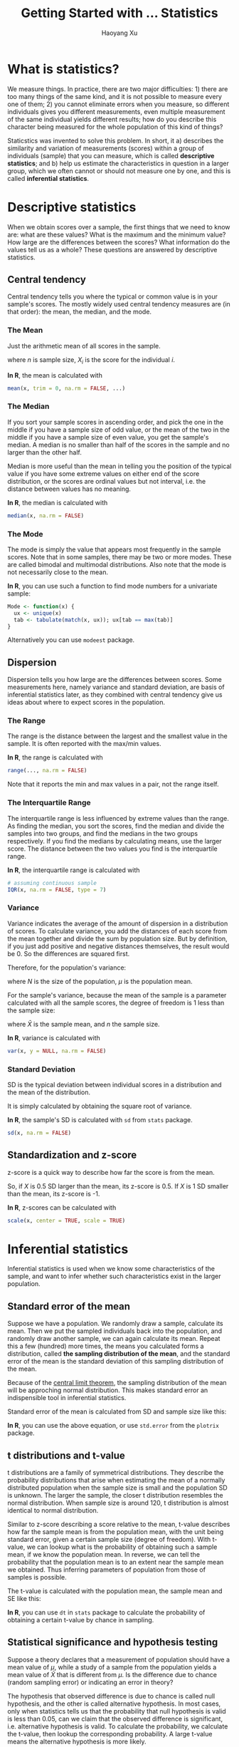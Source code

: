 #+TITLE: Getting Started with ... Statistics
#+AUTHOR: Haoyang Xu
#+OPTIONS: tex:t

* What is statistics?

We measure things. In practice, there are two major difficulties: 1) there are too many things of the same kind, and it is not possible to measure every one of them; 2) you cannot eliminate errors when you measure, so different individuals gives you different measurements, even multiple measurement of the same individual yields different results; how do you describe this character being measured for the whole population of this kind of things?

Staticstics was invented to solve this problem. In short, it a) describes the similarity and variation of measurements (scores) within a group of individuals (sample) that you can measure, which is called *descriptive statistics*; and b) help us estimate the characteristics in question in a larger group, which we often cannot or should not measure one by one, and this is called *inferential statistics*. 

* Descriptive statistics

When we obtain scores over a sample, the first things that we need to know are: what are these values? What is the maximum and the minimum value? How large are the differences between the scores? What information do the values tell us as a whole? These questions are answered by descriptive statistics.

** Central tendency

   Central tendency tells you where the typical or common value is in your sample's scores. The mostly widely used central tendency measures are (in that order): the mean, the median, and the mode.

*** The Mean

    Just the arithmetic mean of all scores in the sample.

    \begin{equation}
      \bar{X} = \frac{\sum_{i=1}^{n}{X_{i}}}{n}
    \end{equation}

    where $n$ is sample size, $X_{i}$ is the score for the individual $i$.
    
    *In R*, the mean is calculated with

    #+BEGIN_SRC R
      mean(x, trim = 0, na.rm = FALSE, ...)
    #+END_SRC

*** The Median

    If you sort your sample scores in ascending order, and pick the one in the middle if you have a sample size of odd value, or the mean of the two in the middle if you have a sample size of even value, you get the sample's median. A median is no smaller than half of the scores in the sample and no larger than the other half.
    
    Median is more useful than the mean in telling you the position of the typical value if you have some extreme values on either end of the score distribution, or the scores are ordinal values but not interval, i.e. the distance between values has no meaning.

    *In R*, the median is calculated with

    #+BEGIN_SRC R
      median(x, na.rm = FALSE)
    #+END_SRC

    
*** The Mode

    The mode is simply the value that appears most frequently in the sample scores. Note that in some samples, there may be two or more modes. These are called bimodal and multimodal distributions. Also note that the mode is not necessarily close to the mean.

    *In R*, you can use such a function to find mode numbers for a univariate sample:

    #+BEGIN_SRC R
      Mode <- function(x) {
        ux <- unique(x)
        tab <- tabulate(match(x, ux)); ux[tab == max(tab)]
      }
    #+END_SRC
    
    Alternatively you can use =modeest= package.

** Dispersion

   Dispersion tells you how large are the differences between scores. Some measurements here, namely variance and standard deviation, are basis of inferential statistics later, as they combined with central tendency give us ideas about where to expect scores in the population.
   
*** The Range
    The range is the distance between the largest and the smallest value in the sample. It is often reported with the max/min values.

    \begin{equation}
      R = X_{\text{max}} - X_{\text{min}}
    \end{equation}

    *In R*, the range is calculated with

    #+BEGIN_SRC R
      range(..., na.rm = FALSE)
    #+END_SRC
    
    Note that it reports the min and max values in a pair, not the range itself.
    
*** The Interquartile Range
    The interquartile range is less influenced by extreme values than the range. As finding the median, you sort the scores, find the median and divide the samples into two groups, and find the medians in the two groups respectively. If you find the medians by calculating means, use the larger score. The distance between the two values you find is the interquartile range. 

    *In R*, the interquartile range is calculated with

    #+BEGIN_SRC R
      # assuming continuous sample
      IQR(x, na.rm = FALSE, type = 7)
    #+END_SRC
    
*** Variance

    Variance indicates the average of the amount of dispersion in a distribution of scores. To calculate variance, you add the distances of each score from the mean together and divide the sum by population size. But by definition, if you just add positive and negative distances themselves, the result would be 0. So the differences are squared first.
    
    Therefore, for the population's variance:

    \begin{equation}
      \sigma^{2} = \frac{\sum{(X-\mu)}^{2}}{N}
    \end{equation}

    where $N$ is the size of the population, $\mu$ is the population mean.

    For the sample's variance, because the mean of the sample is a parameter calculated with all the sample scores, the degree of freedom is 1 less than the sample size:

    \begin{equation}
      s^{2} = \frac{\sum{(X-\bar{X})}^{2}}{n - 1}
    \end{equation}
    
    where $\bar{X}$ is the sample mean, and $n$ the sample size.
    
    *In R*, variance is calculated with

    #+BEGIN_SRC R
      var(x, y = NULL, na.rm = FALSE)
    #+END_SRC

*** Standard Deviation
    
    SD is the typical deviation between individual scores in a distribution and the mean of the distribution.
    
    It is simply calculated by obtaining the square root of variance.
    
    *In R*, the sample's SD is calculated with =sd= from =stats= package.

    #+BEGIN_SRC R
      sd(x, na.rm = FALSE)
    #+END_SRC
    
** Standardization and z-score
   
   z-score is a quick way to describe how far the score is from the mean.

   \begin{equation}
     z = \frac{X - \bar{X}}{SD}
   \end{equation}
   
   So, if $X$ is 0.5 SD larger than the mean, its z-score is 0.5. If $X$ is 1 SD smaller than the mean, its z-score is -1.
   
   *In R*, z-scores can be calculated with

   #+BEGIN_SRC R
     scale(x, center = TRUE, scale = TRUE)
   #+END_SRC
* Inferential statistics
  
  Inferential statistics is used when we know some characteristics of the sample, and want to infer whether such characteristics exist in the larger population.
** Standard error of the mean

   Suppose we have a population. We randomly draw a sample, calculate its mean. Then we put the sampled individuals back into the population, and randomly draw another sample, we can again calculate its mean. Repeat this a few (hundred) more times, the means you calculated forms a distribution, called *the sampling distribution of the mean*, and the standard error of the mean is the standard deviation of this sampling distribution of the mean.
   
   Because of the [[https://en.wikipedia.org/wiki/Central_limit_theorem][central limit theorem]], the sampling distribution of the mean will be approching normal distribution. This makes standard error an indispensible tool in inferential statistics.
   
   Standard error of the mean is calculated from SD and sample size like this:

   \begin{equation}
     S_{e} = \frac{SD}{\sqrt{n}}
   \end{equation}
   
   *In R*, you can use the above equation, or use =std.error= from the =plotrix= package.
** t distributions and t-value
   
   t distributions are a family of symmetrical distributions. They describe the probability distributions that arise when estimating the mean of a normally distributed population when the sample size is small and the population SD is unknown. The larger the sample, the closer t distribution resembles the normal distribution. When sample size is around 120, t distribution is almost identical to normal distribution.
   
   Similar to z-score describing a score relative to the mean, t-value describes how far the sample mean is from the population mean, with the unit being standard error, given a certain sample size (degree of freedom). With t-value, we can lookup what is the probability of obtaining such a sample mean, if we know the population mean. In reverse, we can tell the probability that the population mean is to an extent near the sample mean we obtained. Thus inferring parameters of population from those of samples is possible. 
   
   The t-value is calculated with the population mean, the sample mean and SE like this:

   \begin{equation}
     t = \frac{\bar{X} - \mu}{S_e}
   \end{equation}
   
   *In R*, you can use =dt= in =stats= package to calculate the probability of obtaining a certain t-value by chance in sampling.
   
** Statistical significance and hypothesis testing

   Suppose a theory declares that a measurement of population should have a mean value of $\mu$, while a study of a sample from the population yields a mean value of $\bar{X}$ that is different from $\mu$. Is the difference due to chance (random sampling error) or indicating an error in theory?

   The hypothesis that observed difference is due to chance is called null hypothesis, and the other is called alternative hypothesis. In most cases, only when statistics tells us that the probability that null hypothesis is valid is less than 0.05, can we claim that the observed difference is significant, i.e. alternative hypothesis is valid. To calculate the probability, we calculate the t-value, then lookup the corresponding probability. A large t-value means the alternative hypothesis is more likely.
   
** Confidence interval of the mean
   Suppose a randomly selected sample of size $n$ yields a mean of $\bar{X}$, how can we estimate the population mean $\mu$? We can almost be certain that $\mu \neq \bar{X}$. What we care about, is how large the range around $\bar{X}$ should be, if we are 95% or 99% sure that $\mu$ is in this range.
   
   This range is called 95% confidence interval or 99% confidence interval, the formula to calculate it is

   \begin{eqnarray}
     CI_{95} & = & \bar{X} \pm t_{95}S_e \\
     CI_{99} & = & \bar{X} \pm t_{99}S_e
   \end{eqnarray}
   
   $t_{95}$ and other t-values corresponding to the confidence required can be found by looking up a t distributions table. *In R*, you can use

   #+BEGIN_SRC R
     qt(.95, df)
   #+END_SRC
   
   to get the $t_{95}$ value given sample size (degree of freedom) =df=.

** Correlation
   When we measure two or more variables, the question of correlation often pops up. In many cases, we raise correlation questions to begin with ("is the amount of people entering the mall related to weather?").

   We calculate correlation coefficients, to see how strong the correlation is between variables. The most used may be the Pearson product-moment correlation coefficient. To calculate it, we first standardize the variables $X$ and $Y$, to convert them to z-scores. For each case in the sample, we multiply its $X$ variable's z-score by its $Y$ variable's z-score, add up the products for all the cases, then divide the sum by the sample size:

   \begin{equation}
     r = \frac{\sum{z_{x}z_{y}}}{N}
   \end{equation}

   The coefficient will be between -1 and 1. Higher absolute value means a strong correlation and 0 means no correlation at all. Positive value indicates a positive correlation.

   *In R*, Pearson correlation coefficient can be calculated with

   #+BEGIN_SRC R
     cor(x, y, method = "pearson")
   #+END_SRC
   
   When $X$ is a continuous variable and $Y$ a naturally two-category nominal variable, one can use a special case of Pearson coefficients called [[https://en.wikipedia.org/wiki/Point-biserial_correlation_coefficient][point-biserial]]. 
   
   *In R*, point-biserial coefficient can be calculated with =biserial.cor= from the =ltm= package.
   
   If both $X$ and $Y$ are dichotomous variables, one can use a phi coefficient, or use chi-square analysis. Phi coefficient is yet another special case of Pearson coefficient.

   *In R*, you can use =phi= from the =psych= package to calculate phi coefficients.
   
   If one of the variable is an ordinal but not interval variable, one should use Spearman's rho coefficient. It is, you guessed right, another specialized form of Pearson coefficient.

   *In R*, you can use the same =cor= function, with =method= = ~"spearman"~.

*** Significance of correlation

    The correlation coefficient $r$ can tell us whether a correlation exists between two variables in the sample. But is the correlation significant? Can we say the correlation exists in the population? We use the versatile t distributions again to answer the question.

    The t value for the correlation is

    \begin{equation}
      t = \frac{r - \rho}{s_r}
    \end{equation}
    
    where $r$ is the sample correlation coefficient, $\rho$ is the population correlation coefficient, for a null hypothesis it is 0, and $s_r$ is the standard error of the sample correlation coefficient.
    
    $s_r$ can be calculated with the following formula:

    \begin{equation}
      s_r = \sqrt{(1 - r^2) + (N - 2)}
    \end{equation}

    where N is the sample size.
    
    So the formula for calculating $t$ can be written as

    \begin{equation}
      t = r \sqrt{\frac{N - 2}{1 - r^2}}
    \end{equation}
    
    Then we can obtain the probability that null hypothesis is true by looking up tables.
    
*** The coefficient of determination
    
    $r^2$ actually denotes how much variance is shared between the two variables, if you look closely. So the value of $r^2$ is interpreted as how much variance in one variable can be explained by the variance in another.
    
*** Correlation and causality

    Correlation does not imply causality. In many cases, the logical relationship between the two variables is not directly explained by their correlation. Maybe a third unobserved variable causes both variables to change. Maybe the two have no relationships whatsoever and we are observing "artifacts".

    On the other hand, if you want to prove the existence of causality, you have to first prove there is correlation between the independent variable and the dependent variable.
* References
** Descriptive statistics

- [[http://stackoverflow.com/questions/2547402/is-there-a-built-in-function-for-finding-the-mode][Is there a built-in function for finding the mode?]] 
- [[http://www.r-bloggers.com/r-tutorial-series-centering-variables-and-generating-z-scores-with-the-scale-function/][R Tutorial Series: Centering Variables and Generating Z-Scores with the Scale() Function]] 

** Inferential statistics

- [[https://en.wikipedia.org/wiki/Student%2527s_t-distribution][Student's t-distribution]] 
